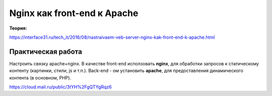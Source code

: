 Nginx как front-end к Apache
"""""""""""""""""""""""""""""

**Теория:**

https://interface31.ru/tech_it/2016/08/nastraivaem-veb-server-nginx-kak-front-end-k-apache.html

Практическая работа
~~~~~~~~~~~~~~~~~~~~~~~

Настроить связку apache+nginx. В качестве front-end исползовать **nginx**, для обработки запросов к статическому контенту (картинки, стили, js и т.п.). Back-end - ом установить **apache**, для предоставления динамического контента (в основном, PHP).

https://cloud.mail.ru/public/3tYH%2FgQTYgRqz6


